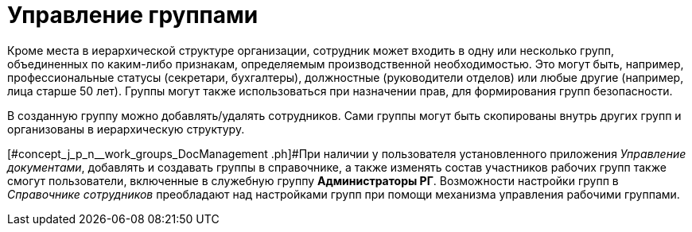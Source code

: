 = Управление группами

Кроме места в иерархической структуре организации, сотрудник может входить в одну или несколько групп, объединенных по каким-либо признакам, определяемым производственной необходимостью. Это могут быть, например, профессиональные статусы (секретари, бухгалтеры), должностные (руководители отделов) или любые другие (например, лица старше 50 лет). Группы могут также использоваться при назначении прав, для формирования групп безопасности.

В созданную группу можно добавлять/удалять сотрудников. Сами группы могут быть скопированы внутрь других групп и организованы в иерархическую структуру.

[#concept_j_p_n__work_groups_DocManagement .ph]#При наличии у пользователя установленного приложения _Управление документами_, добавлять и создавать группы в справочнике, а также изменять состав участников рабочих групп также смогут пользователи, включенные в служебную группу *Администраторы РГ*. Возможности настройки групп в _Справочнике сотрудников_ преобладают над настройками групп при помощи механизма управления рабочими группами.